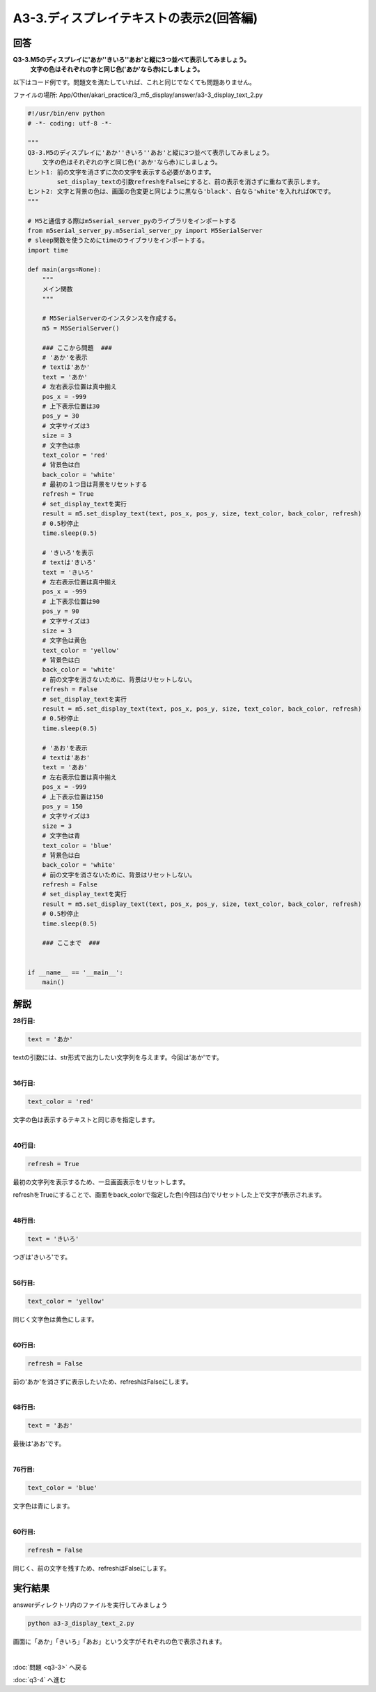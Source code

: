 .. highlight:: python
    :linenothreshold: 10

******************************
A3-3.ディスプレイテキストの表示2(回答編)
******************************

回答
========

**Q3-3.M5のディスプレイに'あか''きいろ''あお'と縦に3つ並べて表示してみましょう。**
    **文字の色はそれぞれの字と同じ色('あか'なら赤)にしましょう。**

以下はコード例です。問題文を満たしていれば、これと同じでなくても問題ありません。

ファイルの場所: App/Other/akari_practice/3_m5_display/answer/a3-3_display_text_2.py

.. code-block:: python

    #!/usr/bin/env python
    # -*- coding: utf-8 -*-

    """
    Q3-3.M5のディスプレイに'あか''きいろ''あお'と縦に3つ並べて表示してみましょう。
        文字の色はそれぞれの字と同じ色('あか'なら赤)にしましょう。
    ヒント1: 前の文字を消さずに次の文字を表示する必要があります。
            set_display_textの引数refreshをFalseにすると、前の表示を消さずに重ねて表示します。
    ヒント2: 文字と背景の色は、画面の色変更と同じように黒なら'black'、白なら'white'を入れればOKです。
    """

    # M5と通信する際はm5serial_server_pyのライブラリをインポートする
    from m5serial_server_py.m5serial_server_py import M5SerialServer
    # sleep関数を使うためにtimeのライブラリをインポートする。
    import time

    def main(args=None):
        """
        メイン関数
        """

        # M5SerialServerのインスタンスを作成する。
        m5 = M5SerialServer()

        ### ここから問題  ###
        # 'あか'を表示
        # textは'あか'
        text = 'あか'
        # 左右表示位置は真中揃え
        pos_x = -999
        # 上下表示位置は30
        pos_y = 30
        # 文字サイズは3
        size = 3
        # 文字色は赤
        text_color = 'red'
        # 背景色は白
        back_color = 'white'
        # 最初の１つ目は背景をリセットする
        refresh = True
        # set_display_textを実行
        result = m5.set_display_text(text, pos_x, pos_y, size, text_color, back_color, refresh)
        # 0.5秒停止
        time.sleep(0.5)

        # 'きいろ'を表示
        # textは'きいろ'
        text = 'きいろ'
        # 左右表示位置は真中揃え
        pos_x = -999
        # 上下表示位置は90
        pos_y = 90
        # 文字サイズは3
        size = 3
        # 文字色は黄色
        text_color = 'yellow'
        # 背景色は白
        back_color = 'white'
        # 前の文字を消さないために、背景はリセットしない。
        refresh = False
        # set_display_textを実行
        result = m5.set_display_text(text, pos_x, pos_y, size, text_color, back_color, refresh)
        # 0.5秒停止
        time.sleep(0.5)

        # 'あお'を表示
        # textは'あお'
        text = 'あお'
        # 左右表示位置は真中揃え
        pos_x = -999
        # 上下表示位置は150
        pos_y = 150
        # 文字サイズは3
        size = 3
        # 文字色は青
        text_color = 'blue'
        # 背景色は白
        back_color = 'white'
        # 前の文字を消さないために、背景はリセットしない。
        refresh = False
        # set_display_textを実行
        result = m5.set_display_text(text, pos_x, pos_y, size, text_color, back_color, refresh)
        # 0.5秒停止
        time.sleep(0.5)

        ### ここまで  ###


    if __name__ == '__main__':
        main()



解説
========
**28行目:**

.. code-block:: python

    text = 'あか'

textの引数には、str形式で出力したい文字列を与えます。今回は'あか'です。

|
**36行目:**

.. code-block:: python

    text_color = 'red'

文字の色は表示するテキストと同じ赤を指定します。

|
**40行目:**

.. code-block:: python

    refresh = True

最初の文字列を表示するため、一旦画面表示をリセットします。

refreshをTrueにすることで、画面をback_colorで指定した色(今回は白)でリセットした上で文字が表示されます。

|
**48行目:**

.. code-block:: python

    text = 'きいろ'

つぎは'きいろ'です。

|
**56行目:**

.. code-block:: python

    text_color = 'yellow'

同じく文字色は黄色にします。

|
**60行目:**

.. code-block:: python

    refresh = False

前の'あか'を消さずに表示したいため、refreshはFalseにします。

|
**68行目:**

.. code-block:: python

    text = 'あお'

最後は'あお'です。

|
**76行目:**

.. code-block:: python

    text_color = 'blue'

文字色は青にします。

|
**60行目:**

.. code-block:: python

    refresh = False

同じく、前の文字を残すため、refreshはFalseにします。


実行結果
========
answerディレクトリ内のファイルを実行してみましょう

.. code-block:: bash

    python a3-3_display_text_2.py

画面に「あか」「きいろ」「あお」という文字がそれぞれの色で表示されます。

|
:doc:`問題 <q3-3>` へ戻る

:doc:`q3-4` へ進む
